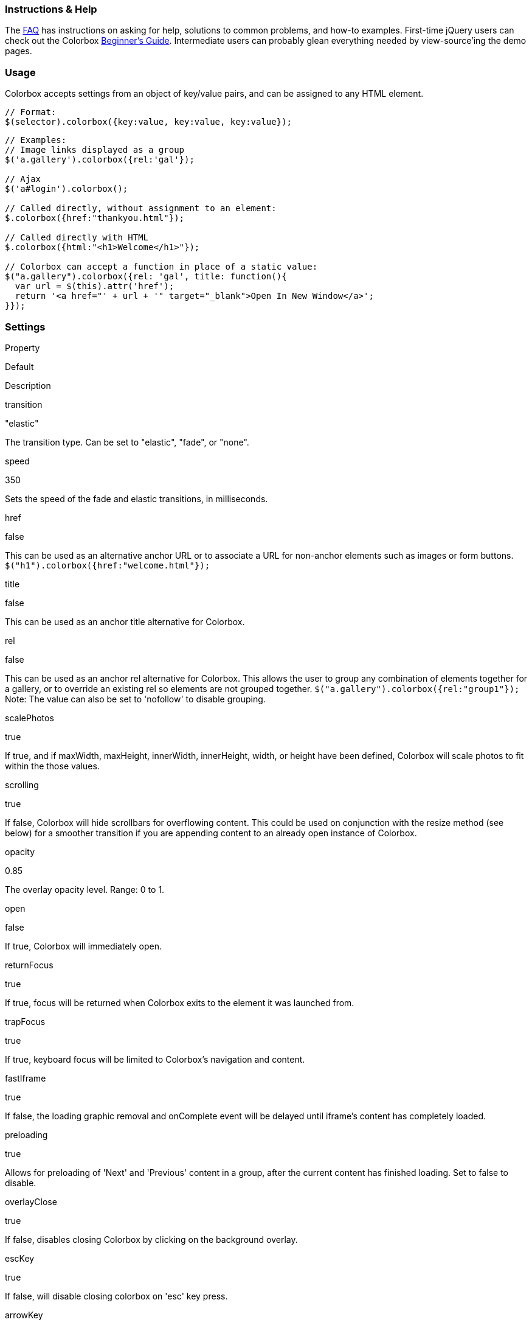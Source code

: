 Instructions & Help
~~~~~~~~~~~~~~~~~~~

The link:faq/index.html[FAQ] has instructions on asking for help,
solutions to common problems, and how-to examples. First-time jQuery
users can check out the Colorbox link:guide/index.html[Beginner's
Guide]. Intermediate users can probably glean everything needed by
view-source'ing the demo pages.

Usage
~~~~~

Colorbox accepts settings from an object of key/value pairs, and can be
assigned to any HTML element.

--------------------------------------------------------
// Format:
$(selector).colorbox({key:value, key:value, key:value});
--------------------------------------------------------

------------------------------------------------------------------------
// Examples:
// Image links displayed as a group
$('a.gallery').colorbox({rel:'gal'});

// Ajax
$('a#login').colorbox();

// Called directly, without assignment to an element:
$.colorbox({href:"thankyou.html"});

// Called directly with HTML
$.colorbox({html:"<h1>Welcome</h1>"});

// Colorbox can accept a function in place of a static value:
$("a.gallery").colorbox({rel: 'gal', title: function(){
  var url = $(this).attr('href');
  return '<a href="' + url + '" target="_blank">Open In New Window</a>';
}});
------------------------------------------------------------------------

Settings
~~~~~~~~

Property

Default

Description

transition

"elastic"

The transition type. Can be set to "elastic", "fade", or "none".

speed

350

Sets the speed of the fade and elastic transitions, in milliseconds.

href

false

This can be used as an alternative anchor URL or to associate a URL for
non-anchor elements such as images or form buttons.
`$("h1").colorbox({href:"welcome.html"});`

title

false

This can be used as an anchor title alternative for Colorbox.

rel

false

This can be used as an anchor rel alternative for Colorbox. This allows
the user to group any combination of elements together for a gallery, or
to override an existing rel so elements are not grouped together.
`$("a.gallery").colorbox({rel:"group1"});` Note: The value can also be
set to 'nofollow' to disable grouping.

scalePhotos

true

If true, and if maxWidth, maxHeight, innerWidth, innerHeight, width, or
height have been defined, Colorbox will scale photos to fit within the
those values.

scrolling

true

If false, Colorbox will hide scrollbars for overflowing content. This
could be used on conjunction with the resize method (see below) for a
smoother transition if you are appending content to an already open
instance of Colorbox.

opacity

0.85

The overlay opacity level. Range: 0 to 1.

open

false

If true, Colorbox will immediately open.

returnFocus

true

If true, focus will be returned when Colorbox exits to the element it
was launched from.

trapFocus

true

If true, keyboard focus will be limited to Colorbox's navigation and
content.

fastIframe

true

If false, the loading graphic removal and onComplete event will be
delayed until iframe's content has completely loaded.

preloading

true

Allows for preloading of 'Next' and 'Previous' content in a group, after
the current content has finished loading. Set to false to disable.

overlayClose

true

If false, disables closing Colorbox by clicking on the background
overlay.

escKey

true

If false, will disable closing colorbox on 'esc' key press.

arrowKey

true

If false, will disable the left and right arrow keys from navigating
between the items in a group.

loop

true

If false, will disable the ability to loop back to the beginning of the
group when on the last element.

data

false

For submitting GET or POST values through an ajax request. The data
property will act exactly like jQuery's
http://api.jquery.com/load/[.load()] data argument, as Colorbox uses
.load() for ajax handling.

className

false

Adds a given class to colorbox and the overlay.

fadeOut

300

Sets the fadeOut speed, in milliseconds, when closing Colorbox.

closeButton

true

Set to false to remove the close button.

Internationalization

current

"image \{current} of \{total}"

Text or HTML for the group counter while viewing a group. \{current} and
\{total} are detected and replaced with actual numbers while Colorbox
runs.

previous

"previous"

Text or HTML for the previous button while viewing a group.

next

"next"

Text or HTML for the next button while viewing a group.

close

"close"

Text or HTML for the close button. The 'esc' key will also close
Colorbox.

xhrError

"This content failed to load."

Error message given when ajax content for a given URL cannot be loaded.

imgError

"This image failed to load."

Error message given when a link to an image fails to load.

Content Type

iframe

false

If true, specifies that content should be displayed in an iFrame.

inline

false

If true, content from the current document can be displayed by passing
the href property a jQuery selector, or jQuery object.

-----------------------------------------------------
// Using a selector:
$("#inline").colorbox({inline:true, href:"#myForm"});
// Using a jQuery object:
var $form = $("#myForm");
$("#inline").colorbox({inline:true, href:$form});
-----------------------------------------------------

html

false

For displaying a string of HTML or text:
`$.colorbox({html:"<p>Hello</p>"});`

photo

false

If true, this setting forces Colorbox to display a link as a photo. Use
this when automatic photo detection fails (such as using a url like
'photo.php' instead of 'photo.jpg')

ajax

This property isn't actually used as Colorbox assumes all hrefs should
be treated as either ajax or photos, unless one of the other content
types were specified.

Dimensions

width

false

Set a fixed total width. This includes borders and buttons. Example:
"100%", "500px", or 500

height

false

Set a fixed total height. This includes borders and buttons. Example:
"100%", "500px", or 500

innerWidth

false

This is an alternative to 'width' used to set a fixed inner width. This
excludes borders and buttons. Example: "50%", "500px", or 500

innerHeight

false

This is an alternative to 'height' used to set a fixed inner height.
This excludes borders and buttons. Example: "50%", "500px", or 500

initialWidth

300

Set the initial width, prior to any content being loaded.

initialHeight

100

Set the initial height, prior to any content being loaded.

maxWidth

false

Set a maximum width for loaded content. Example: "100%", 500, "500px"

maxHeight

false

Set a maximum height for loaded content. Example: "100%", 500, "500px"

Slideshow

slideshow

false

If true, adds an automatic slideshow to a content group / gallery.

slideshowSpeed

2500

Sets the speed of the slideshow, in milliseconds.

slideshowAuto

true

If true, the slideshow will automatically start to play.

slideshowStart

"start slideshow"

Text for the slideshow start button.

slideshowStop

"stop slideshow"

Text for the slideshow stop button

Positioning

fixed

false

If true, Colorbox will be displayed in a fixed position within the
visitor's viewport. This is unlike the default absolute positioning
relative to the document.

top

false

Accepts a pixel or percent value (50, "50px", "10%"). Controls
Colorbox's vertical positioning instead of using the default position of
being centered in the viewport.

bottom

false

Accepts a pixel or percent value (50, "50px", "10%"). Controls
Colorbox's vertical positioning instead of using the default position of
being centered in the viewport.

left

false

Accepts a pixel or percent value (50, "50px", "10%"). Controls
Colorbox's horizontal positioning instead of using the default position
of being centered in the viewport.

right

false

Accepts a pixel or percent value (50, "50px", "10%"). Controls
Colorbox's horizontal positioning instead of using the default position
of being centered in the viewport.

reposition

true

Repositions Colorbox if the window's resize event is fired.

Retina Images

retinaImage

false

If true, Colorbox will scale down the current photo to match the
screen's pixel ratio

retinaUrl

false

If true and the device has a high resolution display, Colorbox will
replace the current photo's file extention with the
retinaSuffix+extension

retinaSuffix

"@2x.$1"

If retinaUrl is true and the device has a high resolution display, the
href value will have its extention extended with this suffix. For
example, the default value would change `my-photo.jpg` to
`my-photo@2x.jpg`

Callbacks

onOpen

false

Callback that fires right before Colorbox begins to open.

onLoad

false

Callback that fires right before attempting to load the target content.

onComplete

false

Callback that fires right after loaded content is displayed.

onCleanup

false

Callback that fires at the start of the close process.

onClosed

false

Callback that fires once Colorbox is closed.

Public Methods
~~~~~~~~~~~~~~

[width="100%",cols="100%",]
|=======================================================================
a|
$.colorbox()
This method allows you to call Colorbox without having to assign it to
an element. `$.colorbox({href:"login.php"});`

a|
$.colorbox.next() +
 $.colorbox.prev()
These methods moves to the next and previous items in a group and are
the same as pressing the 'next' or 'previous' buttons.

a|
$.colorbox.close()
This method initiates the close sequence, which does not immediately
complete. The lightbox will be completely closed only when the
`cbox_closed` event / `onClosed` callback is fired.

a|
$.colorbox.element()
This method is used to fetch the current HTML element that Colorbox is
associated with. Returns a jQuery object containing the element.
`var $element = $.colorbox.element();`

a|
$.colorbox.resize()
This allows Colorbox to be resized based on its own auto-calculations,
or to a specific size. This must be called manually after Colorbox's
content has loaded. The optional parameters object can accept `width` or
`innerWidth` and `height` or `innerHeight`. Without specifying a width
or height, Colorbox will attempt to recalculate the height of its
current content.

a|
$.colorbox.remove()
Removes all traces of Colorbox from the document. Not the same as
$.colorbox.close(), which tucks colorbox away for future use.
|=======================================================================

Event Hooks
~~~~~~~~~~~

These event hooks fire at the same time as their corresponding callbacks
(i.e. cbox_complete & onComplete), but can be used to make a universal
change to Colorbox, while callbacks are only applied to selected
elements.

---------------------------------------------------------------------------------------
// Example of using an event listener and public method to build a primitive slideshow:
$(document).bind('cbox_complete', function(){
  setTimeout($.colorbox.next, 1500);
});
---------------------------------------------------------------------------------------

[width="100%",cols="100%",]
|=======================================================================
a|
cbox_open
triggers when Colorbox is first opened, but after a few key variable
assignments take place.

a|
cbox_load
triggers at the start of the phase where content type is determined and
loaded.

a|
cbox_complete
triggers when the transition has completed and the newly loaded content
has been revealed.

a|
cbox_cleanup
triggers as the close method begins.

a|
cbox_closed
triggers as the close method ends.
|=======================================================================

'''''


